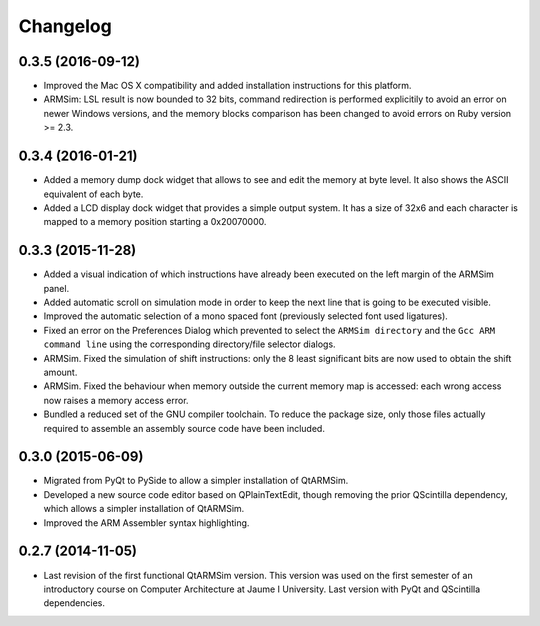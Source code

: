 Changelog
---------

0.3.5 (2016-09-12)
^^^^^^^^^^^^^^^^^^

- Improved the Mac OS X compatibility and added installation
  instructions for this platform.
- ARMSim: LSL result is now bounded to 32 bits, command redirection is
  performed explicitily to avoid an error on newer Windows versions,
  and the memory blocks comparison has been changed to avoid errors on
  Ruby version >= 2.3.
  

0.3.4 (2016-01-21)
^^^^^^^^^^^^^^^^^^

- Added a memory dump dock widget that allows to see and edit the
  memory at byte level. It also shows the ASCII equivalent of each
  byte.
- Added a LCD display dock widget that provides a simple output
  system. It has a size of 32x6 and each character is mapped to a
  memory position starting a 0x20070000.


0.3.3 (2015-11-28)
^^^^^^^^^^^^^^^^^^

- Added a visual indication of which instructions have already been
  executed on the left margin of the ARMSim panel.
- Added automatic scroll on simulation mode in order to keep the next
  line that is going to be executed visible.
- Improved the automatic selection of a mono spaced font (previously
  selected font used ligatures).
- Fixed an error on the Preferences Dialog which prevented to select
  the ``ARMSim directory`` and the ``Gcc ARM command line`` using the
  corresponding directory/file selector dialogs.
- ARMSim. Fixed the simulation of shift instructions: only the 8 least
  significant bits are now used to obtain the shift amount.
- ARMSim. Fixed the behaviour when memory outside the current memory
  map is accessed: each wrong access now raises a memory access error.
- Bundled a reduced set of the GNU compiler toolchain. To reduce the
  package size, only those files actually required to assemble an
  assembly source code have been included.


0.3.0 (2015-06-09)
^^^^^^^^^^^^^^^^^^

- Migrated from PyQt to PySide to allow a simpler installation of
  QtARMSim.
- Developed a new source code editor based on QPlainTextEdit, though
  removing the prior QScintilla dependency, which allows a simpler
  installation of QtARMSim.
- Improved the ARM Assembler syntax highlighting.


0.2.7 (2014-11-05)
^^^^^^^^^^^^^^^^^^

- Last revision of the first functional QtARMSim version. This version
  was used on the first semester of an introductory course on Computer
  Architecture at Jaume I University. Last version with PyQt and
  QScintilla dependencies.
